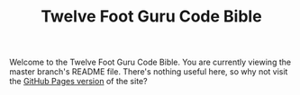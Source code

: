 #+TITLE: Twelve Foot Guru Code Bible
#+OPTIONS: toc:nil num:nil ^:nil

Welcome to the Twelve Foot Guru Code Bible. You are currently viewing the master branch's README file. There's nothing useful here, so why not visit the [[http://12ftguru.github.com/CodeBible/][GitHub Pages version]] of the site?
